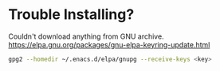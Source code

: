 * Trouble Installing?

Couldn't download anything from GNU archive.
https://elpa.gnu.org/packages/gnu-elpa-keyring-update.html

#+BEGIN_SRC sh
gpg2 --homedir ~/.enacs.d/elpa/gnupg --receive-keys <key>
#+END_SRC
